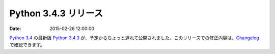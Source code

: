 .. article::
   :date: 2015-02-26 12:00:00

Python 3.4.3 リリース
============================

:date: 2015-02-26 12:00:00

`Python 3.4 <https://docs.python.org/3.4/>`_ の最新版 `Python 3.4.3 <https://www.python.org/downloads/release/python-343/>`_ が、予定からちょっと遅れて公開されました。このリリースでの修正内容は、`Changelog <https://docs.python.org/3.4/whatsnew/changelog.html#python-3-4-3>`__ で確認できます。

